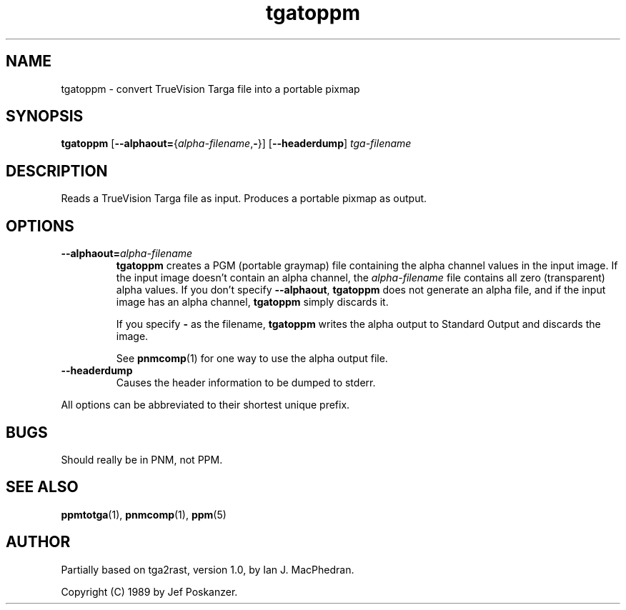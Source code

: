 .TH tgatoppm 1 "02 April 2000"
.IX tgatoppm
.SH NAME
tgatoppm \- convert TrueVision Targa file into a portable pixmap

.SH SYNOPSIS
.B tgatoppm
\fR[\fB--alphaout=\fR{\fIalpha-filename\fR,\fB-\fR}]
.RB [ --headerdump ]
.I tga-filename


.SH DESCRIPTION
Reads a TrueVision Targa file as input.
.IX TrueVision
.IX Targa
Produces a portable pixmap as output.

.SH OPTIONS
.TP
.BI --alphaout= alpha-filename
.B tgatoppm 
creates a PGM (portable graymap) file containing the alpha channel
values in the input image.  If the input image doesn't contain an alpha
channel, the 
.I alpha-filename
file contains all zero (transparent) alpha values.  If you don't specify
.BR --alphaout ,
.B tgatoppm
does not generate an alpha file, and if the input image has an alpha channel,
.B tgatoppm
simply discards it.

If you specify
.B -
as the filename, 
.B tgatoppm
writes the alpha output to Standard Output and discards the image.

See 
.BR pnmcomp (1)
for one way to use the alpha output file.
.TP
.B --headerdump
Causes the header information to be dumped to stderr.
.PP
All options can be abbreviated to their shortest unique prefix.
.SH BUGS
Should really be in PNM, not PPM.

.SH "SEE ALSO"
.BR ppmtotga (1), 
.BR pnmcomp (1),
.BR ppm (5)
.SH AUTHOR
Partially based on tga2rast, version 1.0, by Ian J. MacPhedran.

Copyright (C) 1989 by Jef Poskanzer.
.\" Permission to use, copy, modify, and distribute this software and its
.\" documentation for any purpose and without fee is hereby granted, provided
.\" that the above copyright notice appear in all copies and that both that
.\" copyright notice and this permission notice appear in supporting
.\" documentation.  This software is provided "as is" without express or
.\" implied warranty.
